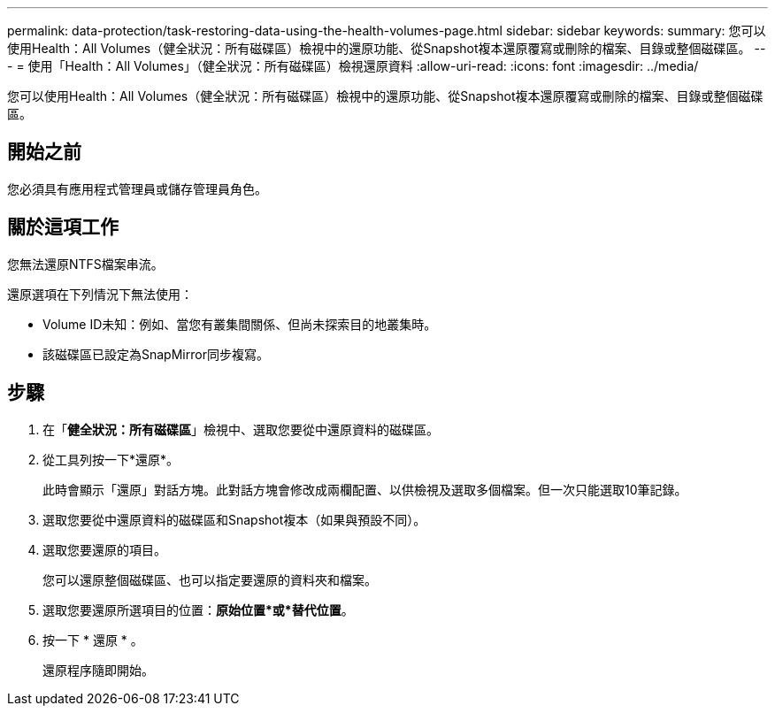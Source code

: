 ---
permalink: data-protection/task-restoring-data-using-the-health-volumes-page.html 
sidebar: sidebar 
keywords:  
summary: 您可以使用Health：All Volumes（健全狀況：所有磁碟區）檢視中的還原功能、從Snapshot複本還原覆寫或刪除的檔案、目錄或整個磁碟區。 
---
= 使用「Health：All Volumes」（健全狀況：所有磁碟區）檢視還原資料
:allow-uri-read: 
:icons: font
:imagesdir: ../media/


[role="lead"]
您可以使用Health：All Volumes（健全狀況：所有磁碟區）檢視中的還原功能、從Snapshot複本還原覆寫或刪除的檔案、目錄或整個磁碟區。



== 開始之前

您必須具有應用程式管理員或儲存管理員角色。



== 關於這項工作

您無法還原NTFS檔案串流。

還原選項在下列情況下無法使用：

* Volume ID未知：例如、當您有叢集間關係、但尚未探索目的地叢集時。
* 該磁碟區已設定為SnapMirror同步複寫。




== 步驟

. 在「*健全狀況：所有磁碟區*」檢視中、選取您要從中還原資料的磁碟區。
. 從工具列按一下*還原*。
+
此時會顯示「還原」對話方塊。此對話方塊會修改成兩欄配置、以供檢視及選取多個檔案。但一次只能選取10筆記錄。

. 選取您要從中還原資料的磁碟區和Snapshot複本（如果與預設不同）。
. 選取您要還原的項目。
+
您可以還原整個磁碟區、也可以指定要還原的資料夾和檔案。

. 選取您要還原所選項目的位置：*原始位置*或*替代位置*。
. 按一下 * 還原 * 。
+
還原程序隨即開始。


